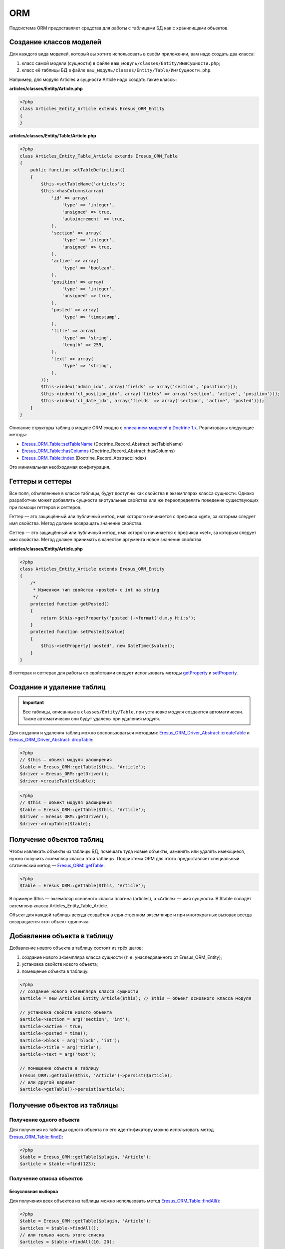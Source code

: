 ORM
===

Подсистема ORM предоставляет средства для работы с таблицами БД как с хранилищами объектов.

Создание классов моделей
------------------------

Для каждого вида моделей, который вы хотите использовать в своём приложении, вам надо создать два
класса:

#. класс самой модели (сущности) в файле ``ваш_модуль/classes/Entity/ИмяСущности.php``;
#. класс её таблицы БД в файле ``ваш_модуль/classes/Entity/Table/ИмяСущности.php``.

Например, для модуля Articles и сущности Article надо создать такие классы:

**articles/classes/Entity/Article.php**

.. code-block:: php

   <?php
   class Articles_Entity_Article extends Eresus_ORM_Entity
   {
   }

**articles/classes/Entity/Table/Article.php**

.. code-block:: php

   <?php
   class Articles_Entity_Table_Article extends Eresus_ORM_Table
   {
       public function setTableDefinition()
       {
           $this->setTableName('articles');
           $this->hasColumns(array(
               'id' => array(
                   'type' => 'integer',
                   'unsigned' => true,
                   'autoincrement' => true,
               ),
               'section' => array(
                   'type' => 'integer',
                   'unsigned' => true,
               ),
               'active' => array(
                   'type' => 'boolean',
               ),
               'position' => array(
                   'type' => 'integer',
                   'unsigned' => true,
               ),
               'posted' => array(
                   'type' => 'timestamp',
               ),
               'title' => array(
                   'type' => 'string',
                   'length' => 255,
               ),
               'text' => array(
                   'type' => 'string',
               ),
           ));
           $this->index('admin_idx', array('fields' => array('section', 'position')));
           $this->index('cl_position_idx', array('fields' => array('section', 'active', 'position')));
           $this->index('cl_date_idx', array('fields' => array('section', 'active', 'posted')));
       }
   }


Описание структуры таблиц в модуле ORM сходно с
`описанием моделей в Doctrine 1.x <http://docs.doctrine-project.org/projects/doctrine1/en/latest/en/manual/defining-models.html>`_.
Реализованы следующие методы:

* `Eresus_ORM_Table::setTableName <../../api/classes/Eresus_ORM_Table.html#method_setTableName>`_ (Doctrine_Record_Abstract::setTableName)
* `Eresus_ORM_Table::hasColumns <../../api/classes/Eresus_ORM_Table.html#method_hasColumns>`_ (Doctrine_Record_Abstract::hasColumns)
* `Eresus_ORM_Table::index <../../api/classes/Eresus_ORM_Table.html#method_index>`_ (Doctrine_Record_Abstract::index)

Это минимальная необходимая конфигурация.

Геттеры и сеттеры
-----------------

Все поля, объявленные в классе таблицы, будут доступны как свойства в экземплярах класса сущности.
Однако разработчик может добавлять сущности виртуальные свойства или же переопределять поведение
существующих при помощи геттеров и сеттеров.

Геттер — это защищённый или публичный метод, имя которого начинается с префикса «get», за которым
следует имя свойства. Метод должен возвращать значение свойства.

Сеттер — это защищённый или публичный метод, имя которого начинается с префикса «set», за которым
следует имя свойства. Метод должен принимать в качестве аргумента новое значение свойства.

**articles/classes/Entity/Article.php**

.. code-block:: php

   <?php
   class Articles_Entity_Article extends Eresus_ORM_Entity
   {
       /*
        * Изменяем тип свойства «posted» с int на string
        */
       protected function getPosted()
       {
           return $this->getProperty('posted')->format('d.m.y H:i:s');
       }
       protected function setPosted($value)
       {
           $this->setProperty('posted', new DateTime($value));
       }
   }

В геттерах и сеттерах для работы со свойствами следует использовать методы
`getProperty <../../api/classes/Eresus_ORM_Table.html#method_getProperty>`_ и
`setProperty <../../api/classes/Eresus_ORM_Table.html#method_setProperty>`_.

Создание и удаление таблиц
--------------------------

.. important::
   Все таблицы, описанные в ``classes/Entity/Table``, при установке модуля создаются автоматически.
   Также автоматически они будут удалены при удаления модуля.

Для создания и удаления таблиц можно воспользоваться методами:
`Eresus_ORM_Driver_Abstract::createTable <../../api/classes/Eresus_ORM_Driver_Abstract.html#method_createTable>`_
и
`Eresus_ORM_Driver_Abstract::dropTable <../../api/classes/Eresus_ORM_Driver_Abstract.html#method_dropTable>`_:

.. code-block:: php

   <?php
   // $this — объект модуля расширения
   $table = Eresus_ORM::getTable($this, 'Article');
   $driver = Eresus_ORM::getDriver();
   $driver->createTable($table);

.. code-block:: php

   <?php
   // $this — объект модуля расширения
   $table = Eresus_ORM::getTable($this, 'Article');
   $driver = Eresus_ORM::getDriver();
   $driver->dropTable($table);

Получение объектов таблиц
-------------------------

Чтобы извлекать объекты из таблицы БД, помещать туда новые объекты, изменять или удалять имеющиеся,
нужно получить экземпляр класса этой таблицы. Подсистема ORM для этого предоставляет специальный
статический метод —
`Eresus_ORM::getTable <../../api/classes/Eresus_ORM.html#method_dropgetTable>`_.

.. code-block:: php

   <?php
   $table = Eresus_ORM::getTable($this, 'Article');

В примере $this — экземпляр основного класса плагина (articles), а «Article» — имя сущности. В
$table попадёт экземпляр класса Articles_Entity_Table_Article.

Объект для каждой таблицы всегда создаётся в единственном экземпляре и при многократных вызовах
всегда возвращается этот объект-одиночка.

Добавление объекта в таблицу
----------------------------

Добавление нового объекта в таблицу состоит из трёх шагов:

1. создание нового экземпляра класса сущности (т. е. унаследованного от Eresus_ORM_Entity);
2. установка свойств нового объекта;
3. помещение объекта в таблицу.

.. code-block:: php

   <?php
   // создание нового экземпляра класса сущности
   $article = new Articles_Entity_Article($this); // $this — объект основного класса модуля

   // установка свойств нового объекта
   $article->section = arg('section', 'int');
   $article->active = true;
   $article->posted = time();
   $article->block = arg('block', 'int');
   $article->title = arg('title');
   $article->text = arg('text');

   // помещение объекта в таблицу
   Eresus_ORM::getTable($this, 'Article')->persist($article);
   // или другой вариант
   $article->getTable()->persist($article);


Получение объектов из таблицы
-----------------------------

Получение одного объекта
^^^^^^^^^^^^^^^^^^^^^^^^

Для получения из таблицы одного объекта по его идентификатору можно использовать метод
`Eresus_ORM_Table::find() <../../api/classes/Eresus_ORM_Table.html#method_find>`_:

.. code-block:: php

   <?php
   $table = Eresus_ORM::getTable($plugin, 'Article');
   $article = $table->find(123);


Получение списка объектов
^^^^^^^^^^^^^^^^^^^^^^^^^

Безусловная выборка
"""""""""""""""""""

Для получения всех объектов из таблицы можно использовать метод
`Eresus_ORM_Table::findAll() <../../api/classes/Eresus_ORM_Table.html#method_findAll>`_:

.. code-block:: php

   <?php
   $table = Eresus_ORM::getTable($plugin, 'Article');
   $articles = $table->findAll();
   // или только часть этого списка
   $articles = $table->findAll(10, 20);


Выборка по условию
""""""""""""""""""

Также можно выбирать только объекты, удовлетворяющие определённым условиям при помощи методов
`Eresus_ORM_Table::createSelectQuery() <../../api/classes/Eresus_ORM_Table.html#method_createSelectQuery>`_
и
`Eresus_ORM_Table::loadFromQuery() <../../api/classes/Eresus_ORM_Table.html#method_loadFromQuery>`_:

.. code-block:: php

   <?php
   $table = Eresus_ORM::getTable($plugin, 'Article');

   $q = $table->createSelectQuery();
   // Только статьи, привязанные к текущему разделу сайта
   $q->where($q->expr->eq('section', $q->bindValue($GLOBALS['page']->id, null, PDO::PARAM_INT)));
   $articles = $table->loadFromQuery($q);

